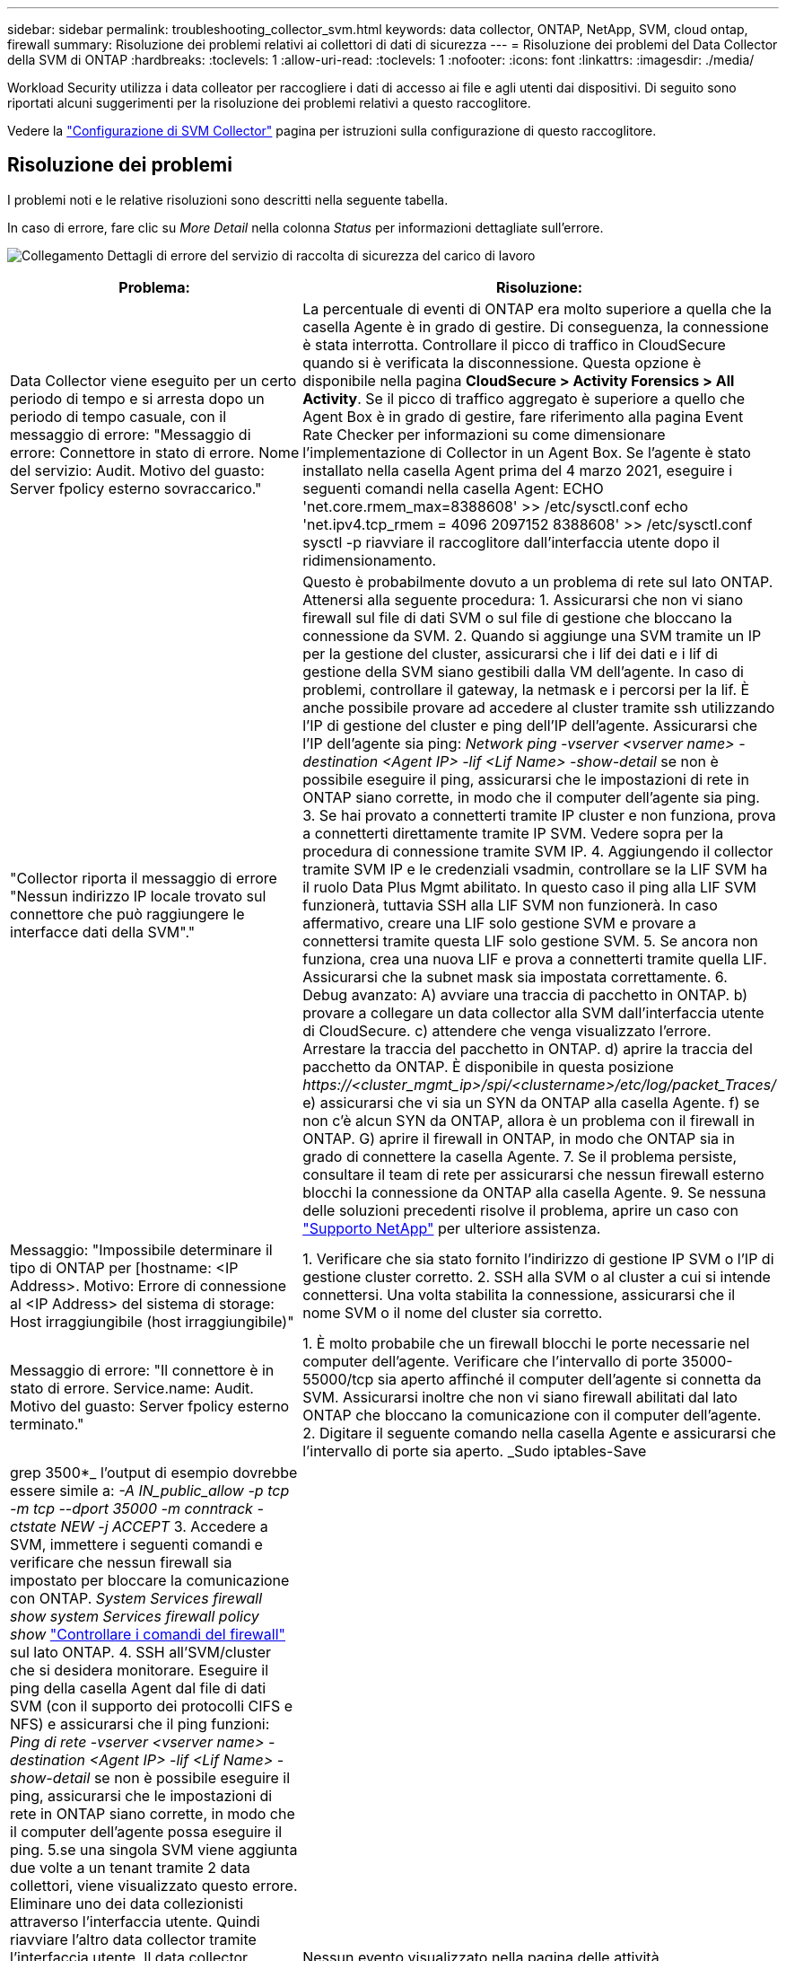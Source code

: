 ---
sidebar: sidebar 
permalink: troubleshooting_collector_svm.html 
keywords: data collector, ONTAP, NetApp, SVM, cloud ontap, firewall 
summary: Risoluzione dei problemi relativi ai collettori di dati di sicurezza 
---
= Risoluzione dei problemi del Data Collector della SVM di ONTAP
:hardbreaks:
:toclevels: 1
:allow-uri-read: 
:toclevels: 1
:nofooter: 
:icons: font
:linkattrs: 
:imagesdir: ./media/


[role="lead"]
Workload Security utilizza i data colleator per raccogliere i dati di accesso ai file e agli utenti dai dispositivi. Di seguito sono riportati alcuni suggerimenti per la risoluzione dei problemi relativi a questo raccoglitore.

Vedere la link:task_add_collector_svm.html["Configurazione di SVM Collector"] pagina per istruzioni sulla configurazione di questo raccoglitore.



== Risoluzione dei problemi

I problemi noti e le relative risoluzioni sono descritti nella seguente tabella.

In caso di errore, fare clic su _More Detail_ nella colonna _Status_ per informazioni dettagliate sull'errore.

image:CS_Data_Collector_Error.png["Collegamento Dettagli di errore del servizio di raccolta di sicurezza del carico di lavoro"]

[cols="2*"]
|===
| Problema: | Risoluzione: 


| Data Collector viene eseguito per un certo periodo di tempo e si arresta dopo un periodo di tempo casuale, con il messaggio di errore: "Messaggio di errore: Connettore in stato di errore. Nome del servizio: Audit. Motivo del guasto: Server fpolicy esterno sovraccarico." | La percentuale di eventi di ONTAP era molto superiore a quella che la casella Agente è in grado di gestire. Di conseguenza, la connessione è stata interrotta. Controllare il picco di traffico in CloudSecure quando si è verificata la disconnessione. Questa opzione è disponibile nella pagina *CloudSecure > Activity Forensics > All Activity*. Se il picco di traffico aggregato è superiore a quello che Agent Box è in grado di gestire, fare riferimento alla pagina Event Rate Checker per informazioni su come dimensionare l'implementazione di Collector in un Agent Box. Se l'agente è stato installato nella casella Agent prima del 4 marzo 2021, eseguire i seguenti comandi nella casella Agent: ECHO 'net.core.rmem_max=8388608' >> /etc/sysctl.conf echo 'net.ipv4.tcp_rmem = 4096 2097152 8388608' >> /etc/sysctl.conf sysctl -p riavviare il raccoglitore dall'interfaccia utente dopo il ridimensionamento. 


| "Collector riporta il messaggio di errore "Nessun indirizzo IP locale trovato sul connettore che può raggiungere le interfacce dati della SVM"." | Questo è probabilmente dovuto a un problema di rete sul lato ONTAP. Attenersi alla seguente procedura: 1. Assicurarsi che non vi siano firewall sul file di dati SVM o sul file di gestione che bloccano la connessione da SVM. 2. Quando si aggiunge una SVM tramite un IP per la gestione del cluster, assicurarsi che i lif dei dati e i lif di gestione della SVM siano gestibili dalla VM dell'agente. In caso di problemi, controllare il gateway, la netmask e i percorsi per la lif. È anche possibile provare ad accedere al cluster tramite ssh utilizzando l'IP di gestione del cluster e ping dell'IP dell'agente. Assicurarsi che l'IP dell'agente sia ping: _Network ping -vserver <vserver name> -destination <Agent IP> -lif <Lif Name> -show-detail_ se non è possibile eseguire il ping, assicurarsi che le impostazioni di rete in ONTAP siano corrette, in modo che il computer dell'agente sia ping. 3. Se hai provato a connetterti tramite IP cluster e non funziona, prova a connetterti direttamente tramite IP SVM. Vedere sopra per la procedura di connessione tramite SVM IP. 4. Aggiungendo il collector tramite SVM IP e le credenziali vsadmin, controllare se la LIF SVM ha il ruolo Data Plus Mgmt abilitato. In questo caso il ping alla LIF SVM funzionerà, tuttavia SSH alla LIF SVM non funzionerà. In caso affermativo, creare una LIF solo gestione SVM e provare a connettersi tramite questa LIF solo gestione SVM. 5. Se ancora non funziona, crea una nuova LIF e prova a connetterti tramite quella LIF. Assicurarsi che la subnet mask sia impostata correttamente. 6. Debug avanzato: A) avviare una traccia di pacchetto in ONTAP. b) provare a collegare un data collector alla SVM dall'interfaccia utente di CloudSecure. c) attendere che venga visualizzato l'errore. Arrestare la traccia del pacchetto in ONTAP. d) aprire la traccia del pacchetto da ONTAP. È disponibile in questa posizione _\https://<cluster_mgmt_ip>/spi/<clustername>/etc/log/packet_Traces/_ e) assicurarsi che vi sia un SYN da ONTAP alla casella Agente. f) se non c'è alcun SYN da ONTAP, allora è un problema con il firewall in ONTAP. G) aprire il firewall in ONTAP, in modo che ONTAP sia in grado di connettere la casella Agente. 7. Se il problema persiste, consultare il team di rete per assicurarsi che nessun firewall esterno blocchi la connessione da ONTAP alla casella Agente. 9. Se nessuna delle soluzioni precedenti risolve il problema, aprire un caso con link:concept_requesting_support.html["Supporto NetApp"] per ulteriore assistenza. 


| Messaggio: "Impossibile determinare il tipo di ONTAP per [hostname: <IP Address>. Motivo: Errore di connessione al <IP Address> del sistema di storage: Host irraggiungibile (host irraggiungibile)" | 1. Verificare che sia stato fornito l'indirizzo di gestione IP SVM o l'IP di gestione cluster corretto. 2. SSH alla SVM o al cluster a cui si intende connettersi. Una volta stabilita la connessione, assicurarsi che il nome SVM o il nome del cluster sia corretto. 


| Messaggio di errore: "Il connettore è in stato di errore. Service.name: Audit. Motivo del guasto: Server fpolicy esterno terminato." | 1. È molto probabile che un firewall blocchi le porte necessarie nel computer dell'agente. Verificare che l'intervallo di porte 35000-55000/tcp sia aperto affinché il computer dell'agente si connetta da SVM. Assicurarsi inoltre che non vi siano firewall abilitati dal lato ONTAP che bloccano la comunicazione con il computer dell'agente. 2. Digitare il seguente comando nella casella Agente e assicurarsi che l'intervallo di porte sia aperto. _Sudo iptables-Save | grep 3500*_ l'output di esempio dovrebbe essere simile a: _-A IN_public_allow -p tcp -m tcp --dport 35000 -m conntrack -ctstate NEW -j ACCEPT_ 3. Accedere a SVM, immettere i seguenti comandi e verificare che nessun firewall sia impostato per bloccare la comunicazione con ONTAP. _System Services firewall show_ _system Services firewall policy show_ link:https://docs.netapp.com/ontap-9/index.jsp?topic=%2Fcom.netapp.doc.dot-cm-nmg%2FGUID-969851BB-4302-4645-8DAC-1B059D81C5B2.html["Controllare i comandi del firewall"] sul lato ONTAP. 4. SSH all'SVM/cluster che si desidera monitorare. Eseguire il ping della casella Agent dal file di dati SVM (con il supporto dei protocolli CIFS e NFS) e assicurarsi che il ping funzioni: _Ping di rete -vserver <vserver name> -destination <Agent IP> -lif <Lif Name> -show-detail_ se non è possibile eseguire il ping, assicurarsi che le impostazioni di rete in ONTAP siano corrette, in modo che il computer dell'agente possa eseguire il ping. 5.se una singola SVM viene aggiunta due volte a un tenant tramite 2 data collettori, viene visualizzato questo errore. Eliminare uno dei data collezionisti attraverso l'interfaccia utente. Quindi riavviare l'altro data collector tramite l'interfaccia utente. Il data collector mostrerà lo stato "IN ESECUZIONE" e inizierà a ricevere gli eventi da SVM. In sostanza, in un tenant, 1 SVM deve essere aggiunto una sola volta, tramite 1 data collector. 1 SVM non deve essere aggiunto due volte tramite 2 data collezioner. 6. Ad esempio, se la stessa SVM è stata aggiunta in due diversi ambienti di sicurezza dei workload (tenant), l'ultimo avrà sempre successo. Il secondo collector configurerà fpolicy con il proprio indirizzo IP e eseguirà il kick out del primo. In questo modo, il collector del primo interrompe la ricezione degli eventi e il servizio di "audit" entra in stato di errore. Per evitare questo problema, configurare ogni SVM in un singolo ambiente. 7. Questo errore può verificarsi anche se le politiche di servizio non sono configurate correttamente. Con ONTAP 9.8 o versione successiva, per connettersi al Data Source Collector, è necessario il servizio client data-fpolicy insieme al servizio dati data-nfs e/o data-cifs. Inoltre, il servizio data-fpolicy-client deve essere associato ai lif di dati per la SVM monitorata. 


| Nessun evento visualizzato nella pagina delle attività. | 1. Controllare se ONTAP Collector è in stato "in ESECUZIONE". In caso affermativo, assicurarsi che alcuni eventi cifs vengano generati sulle macchine virtuali del client cifs aprendo alcuni file. 2. Se non viene rilevata alcuna attività, effettua l'accesso alla SVM e inserisci il seguente comando. _<SVM> ftllog show -source fpolicy_ assicurarsi che non ci siano errori relativi a fpolicy. 3. Se non viene rilevata alcuna attività, effettua l'accesso alla SVM. Immettere il seguente comando _<SVM> policy show_ controllare se la policy fpolicy denominata con il prefisso "cloudSecure_" è stata impostata e lo stato è "on". Se non impostato, molto probabilmente l'agente non è in grado di eseguire i comandi nella SVM. Assicurarsi di aver seguito tutti i prerequisiti descritti all'inizio della pagina. 


| SVM Data Collector si trova in stato di errore e il messaggio di errore indica che l'agente non è riuscito a connettersi al collector. | 1. Molto probabilmente l'agente è sovraccarico e non è in grado di connettersi ai collettori di origine dati. 2. Verificare il numero di raccoglitori origine dati collegati all'agente. 3. Controllare anche la portata di dati nella pagina "All Activity" (tutte le attività) dell'interfaccia utente. 4. Se il numero di attività al secondo è molto elevato, installare un altro agente e spostare alcuni dei Data Source Collector nel nuovo agente. 


| SVM Data Collector visualizza il messaggio di errore "fpolicy.server.connectError: Node failed to stabiling a Connection with the FPolicy server "12.195.15.146" ( Reason: "Select Timed out")" | Il firewall è attivato in SVM/Cluster. Pertanto, il motore fpolicy non è in grado di connettersi al server fpolicy. I CLIS in ONTAP che possono essere utilizzati per ottenere ulteriori informazioni sono: Registro eventi show -source fpolicy che mostra il registro eventi di errore show -source fpolicy -fields event,action,description che mostra ulteriori dettagli. link:https://docs.netapp.com/ontap-9/index.jsp?topic=%2Fcom.netapp.doc.dot-cm-nmg%2FGUID-969851BB-4302-4645-8DAC-1B059D81C5B2.html["Controllare i comandi del firewall"] Sul lato ONTAP. 


| Messaggio di errore: "Il connettore è in stato di errore. Nome del servizio:audit. Motivo del guasto: Nessuna interfaccia dati valida (ruolo: Dati, protocolli dati: NFS o CIFS o entrambi, stato: Up) trovata su SVM." | Assicurarsi che sia presente un'interfaccia operativa (con ruolo di protocollo dati e dati come CIFS/NFS). 


| Il data collector passa allo stato di errore, quindi PASSA ALLO stato DI ESECUZIONE dopo un certo periodo di tempo, quindi torna a Error. Questo ciclo si ripete. | Ciò si verifica in genere nel seguente scenario: 1. Sono stati aggiunti più data colleziones. 2. Ai data collector che mostrano questo tipo di comportamento verranno aggiunte 1 SVM. Ciò significa che 2 o più data collezioner sono collegati a 1 SVM. 3. Assicurarsi che 1 Data Collector si connetta solo a 1 SVM. 4. Elimina gli altri collettori di dati connessi alla stessa SVM. 


| Il connettore è in stato di errore. Nome del servizio: Audit. Motivo dell'errore: Configurazione non riuscita (policy su SVM svmname. Motivo: Valore non valido specificato per l'elemento 'shares-to-include' all'interno di 'fpolicy.policy.scope-modify: "Federal" | I nomi delle condivisioni devono essere forniti senza virgolette. Modificare la configurazione DSC SVM ONTAP per correggere i nomi delle condivisioni. _Include ed exclude share_ non è destinato a un lungo elenco di nomi di share. Utilizzare invece il filtraggio per volume se si dispone di un elevato numero di condivisioni da includere o escludere. 


| Nel cluster sono presenti fpolicy inutilizzate. Cosa fare con quelli prima dell'installazione di workload Security? | Si consiglia di eliminare tutte le impostazioni fpolicy inutilizzate esistenti anche se si trovano in stato disconnesso. Workload Security creerà fpolicy con il prefisso "cloudSecure_". Tutte le altre configurazioni fpolicy inutilizzate possono essere eliminate. Comando CLI per visualizzare l'elenco fpolicy: _Fpolicy show_ passi per eliminare le configurazioni fpolicy: _Fpolicy disable -vserver <svmname> -policy-name <policy_name>_ _fpolicy policy policy policy scope delete -vserver <svmname> -policy-name <policy_name>_ _fpolicy policy policy delete -vserver <svmname> <event_list> -policy-name <policy_name> <svmname>_ _fpolicy policy policy event delete -vserver <svmname> <engine_name> -nome-motore-esterno -server_vpolicy 


| Dopo aver attivato la sicurezza dei workload, le performance di ONTAP ne risentono: La latenza diventa sporadicamente elevata, gli IOPS diventano sporadicamente bassi. | Mentre si utilizza ONTAP con sicurezza del carico di lavoro, a volte i problemi di latenza possono essere riscontrati in ONTAP. Vi sono diverse ragioni possibili per questo, come indicato di seguito: link:https://mysupport.netapp.com/site/bugs-online/product/ONTAP/BURT/1372994["1372994"], , https://mysupport.netapp.com/site/bugs-online/product/ONTAP/BURT/1415152["1415152"], https://mysupport.netapp.com/site/bugs-online/product/ONTAP/BURT/1438207["1438207"] https://mysupport.netapp.com/site/bugs-online/product/ONTAP/BURT/1479704["1479704"] https://mysupport.netapp.com/site/bugs-online/product/ONTAP/BURT/1354659["1354659"] . Tutti questi problemi sono stati risolti in ONTAP 9.13.1 e versioni successive; si consiglia vivamente di utilizzare una di queste versioni successive. 


| Data Collector in error, visualizza questo messaggio di errore. "Errore: Il connettore è in stato di errore. Nome del servizio: Audit. Motivo dell'errore: Impossibile configurare il criterio su SVM svm_test. Motivo: Valore mancante per il campo zapi: Eventi. " | Inizia con una nuova SVM con solo il servizio NFS configurato. Aggiungere un data collector SVM ONTAP in sicurezza del carico di lavoro. CIFS viene configurato come protocollo consentito per SVM mentre si aggiunge il Data Collector SVM ONTAP in sicurezza del carico di lavoro. Attendere che il Data Collector in workload Security visualizzi un errore. Poiché il server CIFS NON è configurato su SVM, questo errore, come mostrato a sinistra, viene visualizzato da workload Security. Modificare il data collector ONTAP SVM e deselezionare CIFS come protocollo consentito. Salvare il data collector. Verrà avviato solo con il protocollo NFS attivato. 


| Data Collector visualizza il messaggio di errore: "Errore: Impossibile determinare lo stato di salute del raccoglitore entro 2 tentativi, provare a riavviare nuovamente il Collector (codice di errore: AGENT008)". | 1. Nella pagina Data Collector, scorrere a destra del data Collector indicando l'errore e fare clic sul menu 3 punti. Selezionare _Edit_. Immettere nuovamente la password del data collector. Salvare il data collector premendo il pulsante _Save_. Data Collector verrà riavviato e l'errore dovrebbe essere risolto. 2. Il computer dell'agente potrebbe non disporre di spazio sufficiente per CPU o RAM, motivo per cui i DSC non funzionano. Verificare il numero di Data Collector aggiunti all'Agente nel computer. Se è superiore a 20, aumentare la capacità della CPU e della RAM del computer dell'agente. Una volta aumentate la CPU e la RAM, i DSC entrano automaticamente in Inizializzazione e quindi in esecuzione. Consultare la guida alle dimensioni su link:concept_cs_event_rate_checker.html["questa pagina"]. 


| Il Data Collector genera un errore quando viene selezionata la modalità SVM. | Durante la connessione in modalità SVM, se per la connessione si utilizza l'IP di gestione del cluster invece dell'IP di gestione della SVM, la connessione genererà un errore. Verificare di utilizzare l'IP SVM corretto. 


| Data Collector visualizza un messaggio di errore quando la funzione accesso negato è attivata: "Il connettore è in stato di errore. Nome del servizio: Audit. Motivo dell'errore: Configurazione di fpolicy su SVM test_svm non riuscita. Motivo: L'utente non è autorizzato." | L'utente potrebbe non disporre delle autorizzazioni REST necessarie per la funzione accesso negato. Seguire le istruzioni a link:concept_ws_integration_with_ontap_access_denied.html["questa pagina"] per impostare le autorizzazioni. Riavviare il raccoglitore una volta impostate le autorizzazioni. 
|===
Se i problemi persistono, accedere ai collegamenti di supporto indicati nella pagina *Guida > supporto*.
